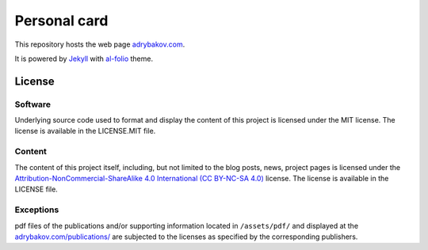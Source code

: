 *************
Personal card
*************

This repository hosts the web page `adrybakov.com <https://adrybakov.com>`_.

It is powered by `Jekyll <https://jekyllrb.com/>`_ with 
`al-folio <https://github.com/alshedivat/al-folio>`_ theme.

License
=======

Software
--------

Underlying source code used to format and display the content of this project 
is licensed under the MIT license. 
The license is available in the LICENSE.MIT file.

Content
-------
The content of this project itself, including, but not limited to the 
blog posts, news, project pages is licensed under the 
`Attribution-NonCommercial-ShareAlike 4.0 International (CC BY-NC-SA 4.0) 
<https://creativecommons.org/licenses/by-nc-sa/4.0/>`_ license. 
The license is available in the LICENSE file.

Exceptions
----------
pdf files of the publications and/or supporting information located in ``/assets/pdf/`` and 
displayed at the `<adrybakov.com/publications/>`_ are subjected to the licenses as 
specified by the corresponding publishers.
